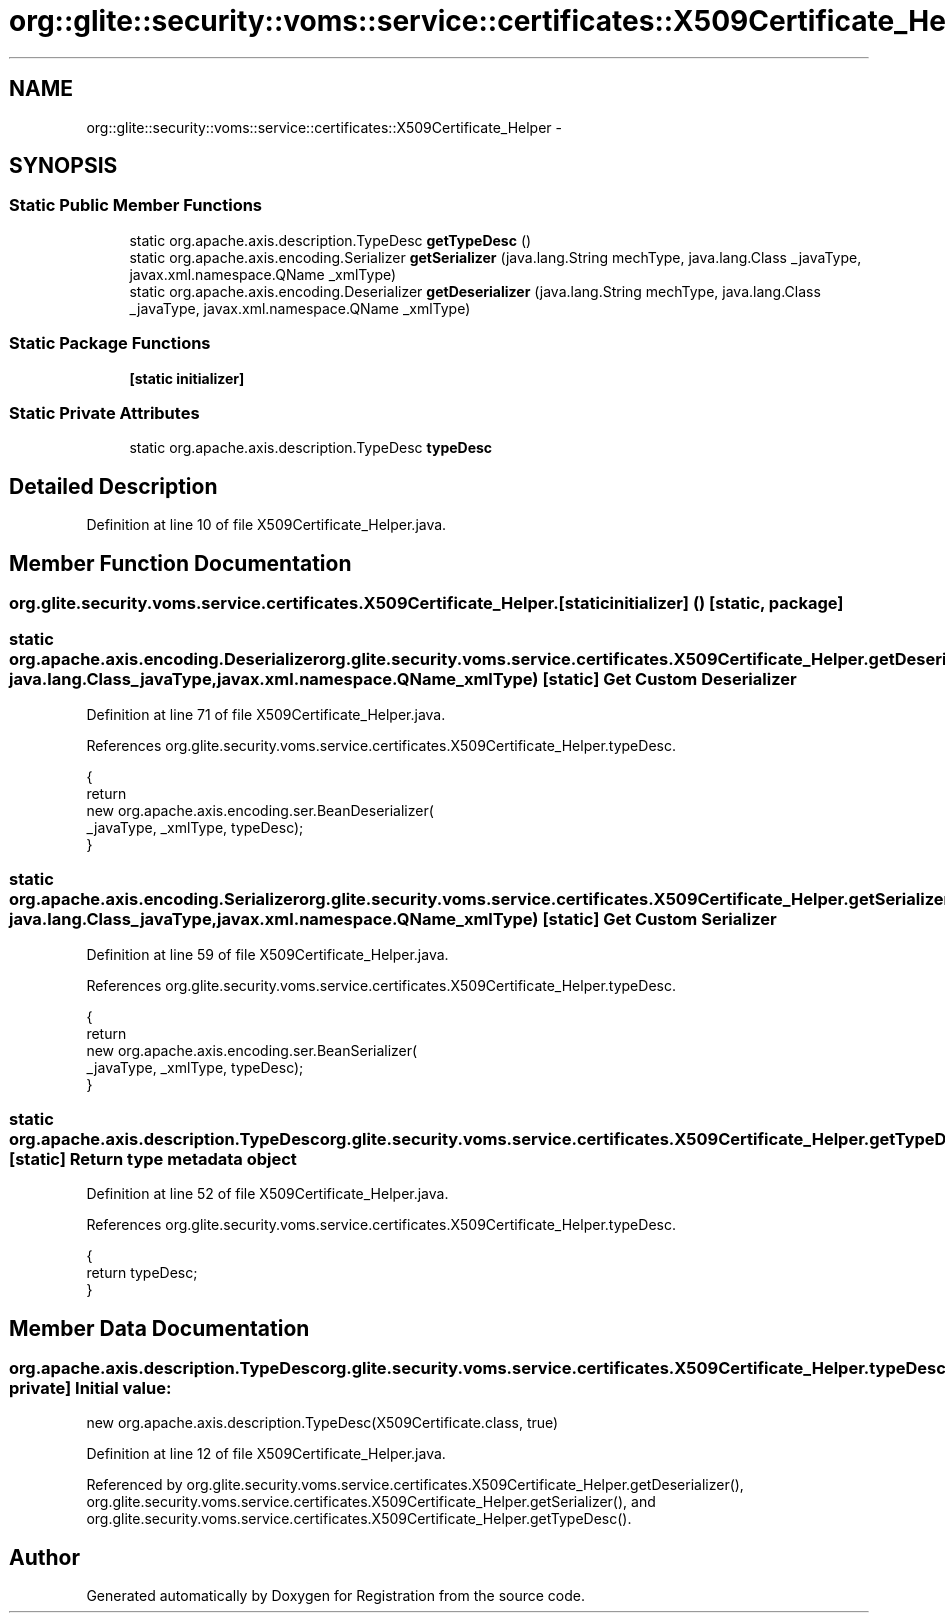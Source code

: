 .TH "org::glite::security::voms::service::certificates::X509Certificate_Helper" 3 "Wed Jul 13 2011" "Version 4" "Registration" \" -*- nroff -*-
.ad l
.nh
.SH NAME
org::glite::security::voms::service::certificates::X509Certificate_Helper \- 
.SH SYNOPSIS
.br
.PP
.SS "Static Public Member Functions"

.in +1c
.ti -1c
.RI "static org.apache.axis.description.TypeDesc \fBgetTypeDesc\fP ()"
.br
.ti -1c
.RI "static org.apache.axis.encoding.Serializer \fBgetSerializer\fP (java.lang.String mechType, java.lang.Class _javaType, javax.xml.namespace.QName _xmlType)"
.br
.ti -1c
.RI "static org.apache.axis.encoding.Deserializer \fBgetDeserializer\fP (java.lang.String mechType, java.lang.Class _javaType, javax.xml.namespace.QName _xmlType)"
.br
.in -1c
.SS "Static Package Functions"

.in +1c
.ti -1c
.RI "\fB[static initializer]\fP"
.br
.in -1c
.SS "Static Private Attributes"

.in +1c
.ti -1c
.RI "static org.apache.axis.description.TypeDesc \fBtypeDesc\fP"
.br
.in -1c
.SH "Detailed Description"
.PP 
Definition at line 10 of file X509Certificate_Helper.java.
.SH "Member Function Documentation"
.PP 
.SS "org.glite.security.voms.service.certificates.X509Certificate_Helper.[static initializer] ()\fC [static, package]\fP"
.SS "static org.apache.axis.encoding.Deserializer org.glite.security.voms.service.certificates.X509Certificate_Helper.getDeserializer (java.lang.StringmechType, java.lang.Class_javaType, javax.xml.namespace.QName_xmlType)\fC [static]\fP"Get Custom Deserializer 
.PP
Definition at line 71 of file X509Certificate_Helper.java.
.PP
References org.glite.security.voms.service.certificates.X509Certificate_Helper.typeDesc.
.PP
.nf
                                               {
        return 
          new  org.apache.axis.encoding.ser.BeanDeserializer(
            _javaType, _xmlType, typeDesc);
    }
.fi
.SS "static org.apache.axis.encoding.Serializer org.glite.security.voms.service.certificates.X509Certificate_Helper.getSerializer (java.lang.StringmechType, java.lang.Class_javaType, javax.xml.namespace.QName_xmlType)\fC [static]\fP"Get Custom Serializer 
.PP
Definition at line 59 of file X509Certificate_Helper.java.
.PP
References org.glite.security.voms.service.certificates.X509Certificate_Helper.typeDesc.
.PP
.nf
                                               {
        return 
          new  org.apache.axis.encoding.ser.BeanSerializer(
            _javaType, _xmlType, typeDesc);
    }
.fi
.SS "static org.apache.axis.description.TypeDesc org.glite.security.voms.service.certificates.X509Certificate_Helper.getTypeDesc ()\fC [static]\fP"Return type metadata object 
.PP
Definition at line 52 of file X509Certificate_Helper.java.
.PP
References org.glite.security.voms.service.certificates.X509Certificate_Helper.typeDesc.
.PP
.nf
                                                                     {
        return typeDesc;
    }
.fi
.SH "Member Data Documentation"
.PP 
.SS "org.apache.axis.description.TypeDesc \fBorg.glite.security.voms.service.certificates.X509Certificate_Helper.typeDesc\fP\fC [static, private]\fP"\fBInitial value:\fP
.PP
.nf

        new org.apache.axis.description.TypeDesc(X509Certificate.class, true)
.fi
.PP
Definition at line 12 of file X509Certificate_Helper.java.
.PP
Referenced by org.glite.security.voms.service.certificates.X509Certificate_Helper.getDeserializer(), org.glite.security.voms.service.certificates.X509Certificate_Helper.getSerializer(), and org.glite.security.voms.service.certificates.X509Certificate_Helper.getTypeDesc().

.SH "Author"
.PP 
Generated automatically by Doxygen for Registration from the source code.
